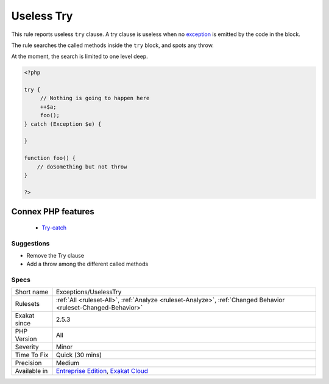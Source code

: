 .. _exceptions-uselesstry:


.. _useless-try:

Useless Try
+++++++++++

.. meta::
	:description:
		Useless Try: This rule reports useless ``try`` clause.
	:twitter:card: summary_large_image
	:twitter:site: @exakat
	:twitter:title: Useless Try
	:twitter:description: Useless Try: This rule reports useless ``try`` clause
	:twitter:creator: @exakat
	:twitter:image:src: https://www.exakat.io/wp-content/uploads/2020/06/logo-exakat.png
	:og:image: https://www.exakat.io/wp-content/uploads/2020/06/logo-exakat.png
	:og:title: Useless Try
	:og:type: article
	:og:description: This rule reports useless ``try`` clause
	:og:url: https://exakat.readthedocs.io/en/latest/Reference/Rules/Useless Try.html
	:og:locale: en

.. raw:: html


	<script type="application/ld+json">{"@context":"https:\/\/schema.org","@graph":[{"@type":"WebPage","@id":"https:\/\/php-tips.readthedocs.io\/en\/latest\/Reference\/Rules\/Exceptions\/UselessTry.html","url":"https:\/\/php-tips.readthedocs.io\/en\/latest\/Reference\/Rules\/Exceptions\/UselessTry.html","name":"Useless Try","isPartOf":{"@id":"https:\/\/www.exakat.io\/"},"datePublished":"Wed, 05 Mar 2025 15:12:06 +0000","dateModified":"Wed, 05 Mar 2025 15:12:06 +0000","description":"This rule reports useless ``try`` clause","inLanguage":"en-US","potentialAction":[{"@type":"ReadAction","target":["https:\/\/exakat.readthedocs.io\/en\/latest\/Useless Try.html"]}]},{"@type":"WebSite","@id":"https:\/\/www.exakat.io\/","url":"https:\/\/www.exakat.io\/","name":"Exakat","description":"Smart PHP static analysis","inLanguage":"en-US"}]}</script>

This rule reports useless ``try`` clause. A try clause is useless when no `exception <https://www.php.net/exception>`_ is emitted by the code in the block. 

The rule searches the called methods inside the ``try`` block, and spots any throw. 

At the moment, the search is limited to one level deep.

.. code-block:: php
   
   <?php
   
   try {
   	// Nothing is going to happen here
   	++$a;
   	foo();
   } catch (Exception $e) {
   
   }
   
   function foo() {
       // doSomething but not throw
   }
   
   ?>
Connex PHP features
-------------------

  + `Try-catch <https://php-dictionary.readthedocs.io/en/latest/dictionary/try.ini.html>`_


Suggestions
___________

* Remove the Try clause
* Add a throw among the different called methods




Specs
_____

+--------------+-------------------------------------------------------------------------------------------------------------------------+
| Short name   | Exceptions/UselessTry                                                                                                   |
+--------------+-------------------------------------------------------------------------------------------------------------------------+
| Rulesets     | :ref:`All <ruleset-All>`, :ref:`Analyze <ruleset-Analyze>`, :ref:`Changed Behavior <ruleset-Changed-Behavior>`          |
+--------------+-------------------------------------------------------------------------------------------------------------------------+
| Exakat since | 2.5.3                                                                                                                   |
+--------------+-------------------------------------------------------------------------------------------------------------------------+
| PHP Version  | All                                                                                                                     |
+--------------+-------------------------------------------------------------------------------------------------------------------------+
| Severity     | Minor                                                                                                                   |
+--------------+-------------------------------------------------------------------------------------------------------------------------+
| Time To Fix  | Quick (30 mins)                                                                                                         |
+--------------+-------------------------------------------------------------------------------------------------------------------------+
| Precision    | Medium                                                                                                                  |
+--------------+-------------------------------------------------------------------------------------------------------------------------+
| Available in | `Entreprise Edition <https://www.exakat.io/entreprise-edition>`_, `Exakat Cloud <https://www.exakat.io/exakat-cloud/>`_ |
+--------------+-------------------------------------------------------------------------------------------------------------------------+


